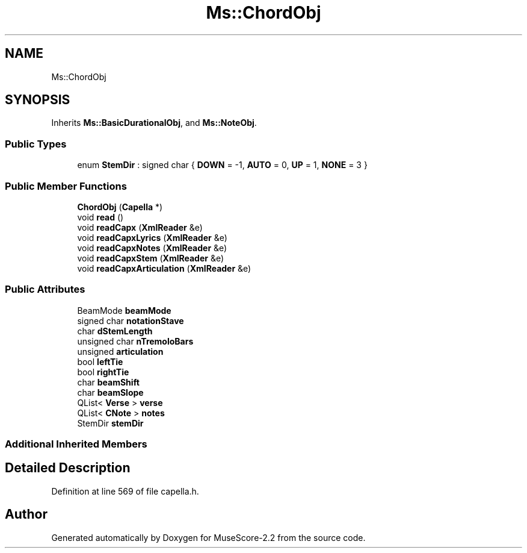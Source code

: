 .TH "Ms::ChordObj" 3 "Mon Jun 5 2017" "MuseScore-2.2" \" -*- nroff -*-
.ad l
.nh
.SH NAME
Ms::ChordObj
.SH SYNOPSIS
.br
.PP
.PP
Inherits \fBMs::BasicDurationalObj\fP, and \fBMs::NoteObj\fP\&.
.SS "Public Types"

.in +1c
.ti -1c
.RI "enum \fBStemDir\fP : signed char { \fBDOWN\fP = -1, \fBAUTO\fP = 0, \fBUP\fP = 1, \fBNONE\fP = 3 }"
.br
.in -1c
.SS "Public Member Functions"

.in +1c
.ti -1c
.RI "\fBChordObj\fP (\fBCapella\fP *)"
.br
.ti -1c
.RI "void \fBread\fP ()"
.br
.ti -1c
.RI "void \fBreadCapx\fP (\fBXmlReader\fP &e)"
.br
.ti -1c
.RI "void \fBreadCapxLyrics\fP (\fBXmlReader\fP &e)"
.br
.ti -1c
.RI "void \fBreadCapxNotes\fP (\fBXmlReader\fP &e)"
.br
.ti -1c
.RI "void \fBreadCapxStem\fP (\fBXmlReader\fP &e)"
.br
.ti -1c
.RI "void \fBreadCapxArticulation\fP (\fBXmlReader\fP &e)"
.br
.in -1c
.SS "Public Attributes"

.in +1c
.ti -1c
.RI "BeamMode \fBbeamMode\fP"
.br
.ti -1c
.RI "signed char \fBnotationStave\fP"
.br
.ti -1c
.RI "char \fBdStemLength\fP"
.br
.ti -1c
.RI "unsigned char \fBnTremoloBars\fP"
.br
.ti -1c
.RI "unsigned \fBarticulation\fP"
.br
.ti -1c
.RI "bool \fBleftTie\fP"
.br
.ti -1c
.RI "bool \fBrightTie\fP"
.br
.ti -1c
.RI "char \fBbeamShift\fP"
.br
.ti -1c
.RI "char \fBbeamSlope\fP"
.br
.ti -1c
.RI "QList< \fBVerse\fP > \fBverse\fP"
.br
.ti -1c
.RI "QList< \fBCNote\fP > \fBnotes\fP"
.br
.ti -1c
.RI "StemDir \fBstemDir\fP"
.br
.in -1c
.SS "Additional Inherited Members"
.SH "Detailed Description"
.PP 
Definition at line 569 of file capella\&.h\&.

.SH "Author"
.PP 
Generated automatically by Doxygen for MuseScore-2\&.2 from the source code\&.
